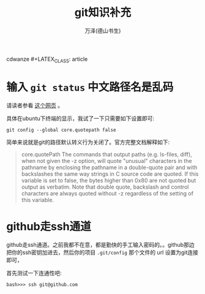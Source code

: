 cdwanze #+LATEX_CLASS: article
#+LATEX_CLASS_OPTIONS:[11pt,oneside]
#+LATEX_HEADER: \usepackage{article}


#+TITLE: git知识补充
#+AUTHOR: 万泽(德山书生)
#+CREATOR: wanze(<a href="mailto:a358003542@gmail.com">a358003542@gmail.com</a>)
#+DESCRIPTION: 制作者邮箱：a358003542@gmail.com


* 输入 ~git status~ 中文路径名是乱码
请读者参看 [[https://gist.github.com/nightire/5069597][这个网页]] 。

具体在ubuntu下终端的显示，我试了一下只需要如下设置即可:
#+BEGIN_EXAMPLE
git config --global core.quotepath false
#+END_EXAMPLE

简单来说就是git的路径默认转义行为关闭了。官方完整文档解释如下:

#+BEGIN_QUOTE
core.quotePath
The commands that output paths (e.g. ls-files, diff), when not given the -z option, will quote "unusual" characters in the pathname by enclosing the pathname in a double-quote pair and with backslashes the same way strings in C source code are quoted. If this variable is set to false, the bytes higher than 0x80 are not quoted but output as verbatim. Note that double quote, backslash and control characters are always quoted without -z regardless of the setting of this variable.
#+END_QUOTE




* github走ssh通道
github走ssh通道。之前我都不在意，都是勤快的手工输入密码的。。github那边把你的ssh密钥加进去，然后你的项目 ~.git/config~ 那个文件的 url 设置为git连接即可，

首先测试一下连通性吧:

#+BEGIN_EXAMPLE
bash>>> ssh git@github.com﻿
#+END_EXAMPLE
